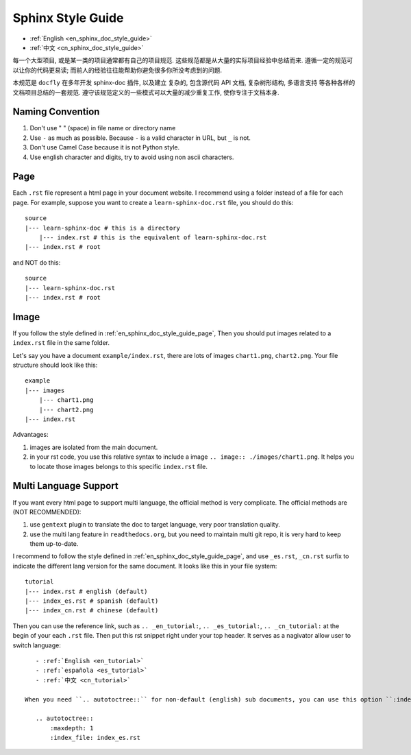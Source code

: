 .. _en_sphinx_doc_style_guide:

Sphinx Style Guide
==============================================================================

- :ref:`English <en_sphinx_doc_style_guide>`
- :ref:`中文 <cn_sphinx_doc_style_guide>`

每一个大型项目, 或是某一类的项目通常都有自己的项目规范. 这些规范都是从大量的实际项目经验中总结而来. 遵循一定的规范可以让你的代码更易读; 而前人的经验往往能帮助你避免很多你所没考虑到的问题.

本规范是 ``docfly`` 在多年开发 sphinx-doc 插件, 以及建立 复杂的, 包含源代码 API 文档, 复杂树形结构, 多语言支持 等各种各样的文档项目总结的一套规范. 遵守该规范定义的一些模式可以大量的减少重复工作, 使你专注于文档本身.


Naming Convention
------------------------------------------------------------------------------
1. Don't use " " (space) in file name or directory name
2. Use ``-`` as much as possible. Because ``-`` is a valid character in URL, but ``_`` is not.
3. Don't use Camel Case because it is not Python style.
4. Use english character and digits, try to avoid using non ascii characters.


.. _en_sphinx_doc_style_guide_page:

Page
------------------------------------------------------------------------------
Each ``.rst`` file represent a html page in your document website. I recommend using a folder instead of a file for each page. For example, suppose you want to create a ``learn-sphinx-doc.rst`` file, you should do this::

    source
    |--- learn-sphinx-doc # this is a directory
        |--- index.rst # this is the equivalent of learn-sphinx-doc.rst
    |--- index.rst # root

and NOT do this::

    source
    |--- learn-sphinx-doc.rst
    |--- index.rst # root


Image
------------------------------------------------------------------------------

If you follow the style defined in :ref:`en_sphinx_doc_style_guide_page`, Then you should put images related to a ``index.rst`` file in the same folder.

Let's say you have a document ``example/index.rst``, there are lots of images ``chart1.png``, ``chart2.png``. Your file structure should look like this::

    example
    |--- images
        |--- chart1.png
        |--- chart2.png
    |--- index.rst

Advantages:

1. images are isolated from the main document.
2. in your rst code, you use this relative syntax to include a image ``.. image:: ./images/chart1.png``. It helps you to locate those images belongs to this specific ``index.rst`` file.


Multi Language Support
------------------------------------------------------------------------------

If you want every html page to support multi language, the official method is very complicate. The official methods are (NOT RECOMMENDED):

1. use ``gentext`` plugin to translate the doc to target language, very poor translation quality.
2. use the multi lang feature in ``readthedocs.org``, but you need to maintain multi git repo, it is very hard to keep them up-to-date.

I recommend to follow the style defined in :ref:`en_sphinx_doc_style_guide_page`, and use ``_es.rst``, ``_cn.rst`` surfix to indicate the different lang version for the same document. It looks like this in your file system::

    tutorial
    |--- index.rst # english (default)
    |--- index_es.rst # spanish (default)
    |--- index_cn.rst # chinese (default)

Then you can use the reference link, such as ``.. _en_tutorial:``, ``.. _es_tutorial:``, ``.. _cn_tutorial:`` at the begin of your each ``.rst`` file. Then put this rst snippet right under your top header. It serves as a nagivator allow user to switch language::

    - :ref:`English <en_tutorial>`
    - :ref:`española <es_tutorial>`
    - :ref:`中文 <cn_tutorial>`

 When you need ``.. autotoctree::`` for non-default (english) sub documents, you can use this option ``:index_file: index_cn.rst`` to locate sub documents that is in specific language::

    .. autotoctree::
        :maxdepth: 1
        :index_file: index_es.rst

